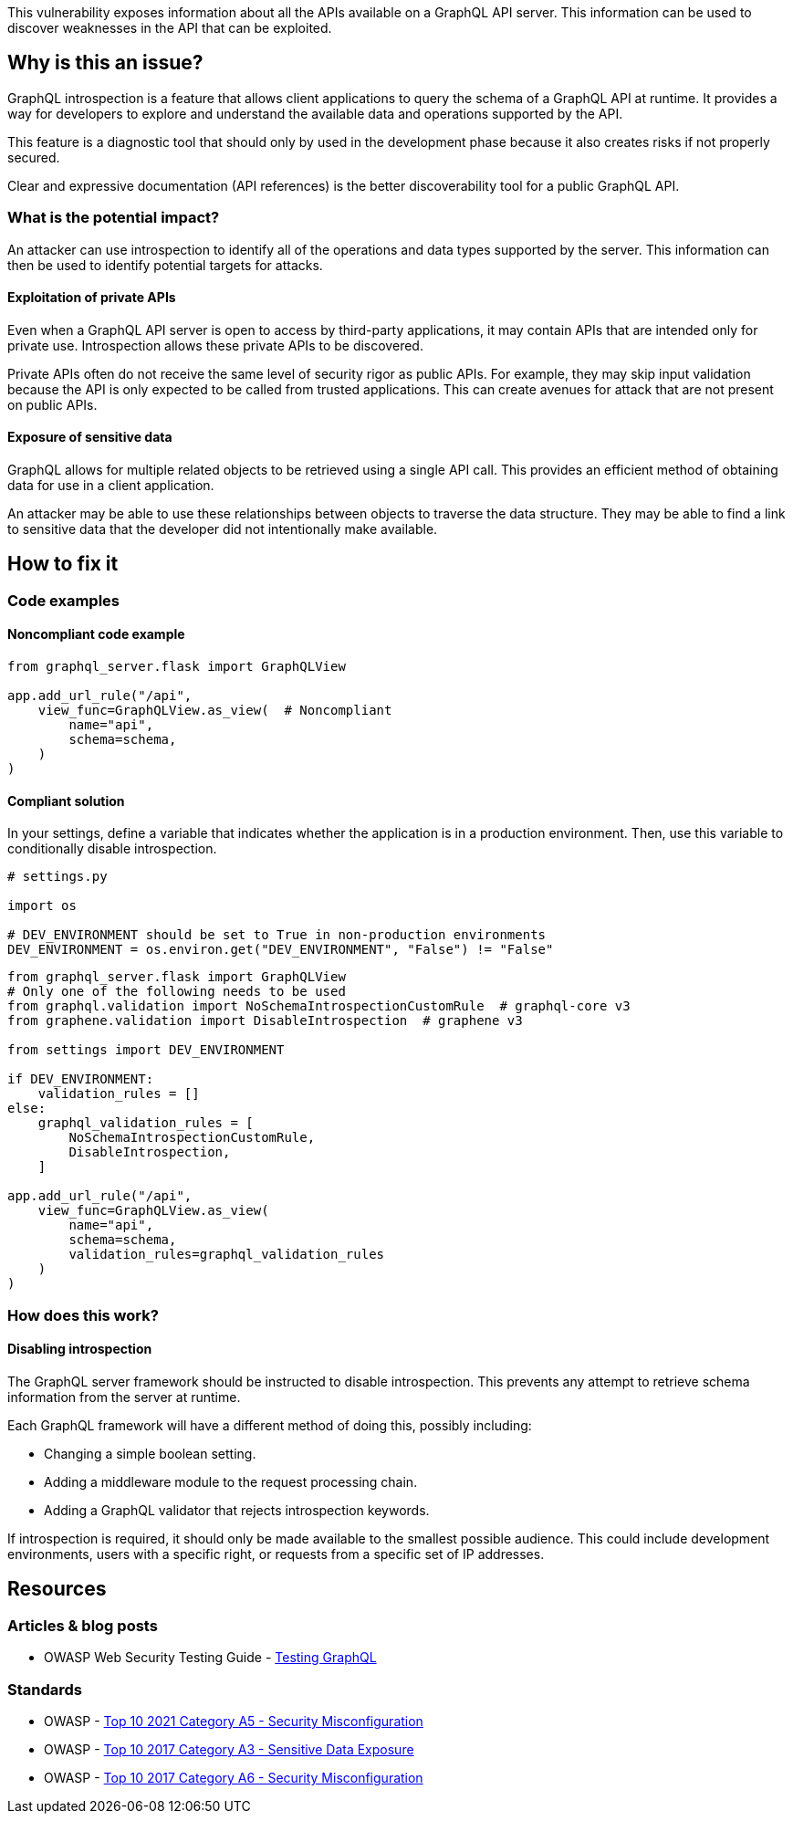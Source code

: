 This vulnerability exposes information about all the APIs available on a GraphQL
API server. This information can be used to discover weaknesses in the API that
can be exploited.


== Why is this an issue?

GraphQL introspection is a feature that allows client applications to query the
schema of a GraphQL API at runtime. It provides a way for developers to explore
and understand the available data and operations supported by the API.

This feature is a diagnostic tool that should only by used in the development
phase because it also creates risks if not properly secured.

Clear and expressive documentation (API references) is the better
discoverability tool for a public GraphQL API.

=== What is the potential impact?

An attacker can use introspection to identify all of the operations and data
types supported by the server. This information can then be used to identify
potential targets for attacks.

==== Exploitation of private APIs

Even when a GraphQL API server is open to access by third-party applications, it
may contain APIs that are intended only for private use. Introspection allows
these private APIs to be discovered.

Private APIs often do not receive the same level of security rigor as public
APIs. For example, they may skip input validation because the API is only
expected to be called from trusted applications. This can create avenues for
attack that are not present on public APIs.

==== Exposure of sensitive data

GraphQL allows for multiple related objects to be retrieved using a single API
call. This provides an efficient method of obtaining data for use in a client
application.

An attacker may be able to use these relationships between objects to traverse
the data structure. They may be able to find a link to sensitive data that the
developer did not intentionally make available.


== How to fix it

=== Code examples

==== Noncompliant code example

[source,python,diff-id=1,diff-type=noncompliant]
----
from graphql_server.flask import GraphQLView

app.add_url_rule("/api",
    view_func=GraphQLView.as_view(  # Noncompliant
        name="api",
        schema=schema,
    )
)
----

==== Compliant solution

In your settings, define a variable that indicates whether the application is in
a production environment. Then, use this variable to conditionally disable
introspection.

[source,python]
----
# settings.py

import os

# DEV_ENVIRONMENT should be set to True in non-production environments
DEV_ENVIRONMENT = os.environ.get("DEV_ENVIRONMENT", "False") != "False"
----

[source,python,diff-id=1,diff-type=compliant]
----
from graphql_server.flask import GraphQLView
# Only one of the following needs to be used
from graphql.validation import NoSchemaIntrospectionCustomRule  # graphql-core v3
from graphene.validation import DisableIntrospection  # graphene v3

from settings import DEV_ENVIRONMENT

if DEV_ENVIRONMENT:
    validation_rules = []
else:
    graphql_validation_rules = [
        NoSchemaIntrospectionCustomRule,
        DisableIntrospection,
    ]

app.add_url_rule("/api",
    view_func=GraphQLView.as_view(
        name="api",
        schema=schema,
        validation_rules=graphql_validation_rules
    )
)
----

=== How does this work?

==== Disabling introspection

The GraphQL server framework should be instructed to disable introspection. This
prevents any attempt to retrieve schema information from the server at runtime.

Each GraphQL framework will have a different method of doing this, possibly
including:

* Changing a simple boolean setting.
* Adding a middleware module to the request processing chain.
* Adding a GraphQL validator that rejects introspection keywords.

If introspection is required, it should only be made available to the smallest
possible audience. This could include development environments, users with a
specific right, or requests from a specific set of IP addresses.


== Resources

=== Articles & blog posts

* OWASP Web Security Testing Guide - https://owasp.org/www-project-web-security-testing-guide/v42/4-Web_Application_Security_Testing/12-API_Testing/01-Testing_GraphQL#introspection-queries[Testing GraphQL]

=== Standards

* OWASP - https://owasp.org/Top10/A05_2021-Security_Misconfiguration/[Top 10 2021 Category A5 - Security Misconfiguration]
* OWASP - https://owasp.org/www-project-top-ten/2017/A3_2017-Sensitive_Data_Exposure[Top 10 2017 Category A3 - Sensitive Data Exposure]
* OWASP - https://owasp.org/www-project-top-ten/2017/A6_2017-Security_Misconfiguration[Top 10 2017 Category A6 - Security Misconfiguration]


ifdef::env-github,rspecator-view[]

'''
== Implementation Specification
(visible only on this page)

=== Message

Only enable introspection on non-production environments.

=== Highlighting

Highlight the method or constructor call that is used to create the GraphQL
framework's request handler.

'''
endif::env-github,rspecator-view[]
